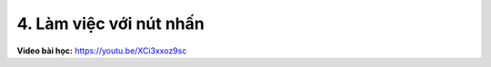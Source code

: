 4. Làm việc với nút nhấn 
===========================


**Video bài học:** `<https://youtu.be/XCi3xxoz9sc>`_


.. raw:: html

    <iframe width="700" height="400" src="https://www.youtube.com/embed/XCi3xxoz9sc" title="YouTube video player" frameborder="0" allow="accelerometer; autoplay; clipboard-write; encrypted-media; gyroscope; picture-in-picture" allowfullscreen></iframe>